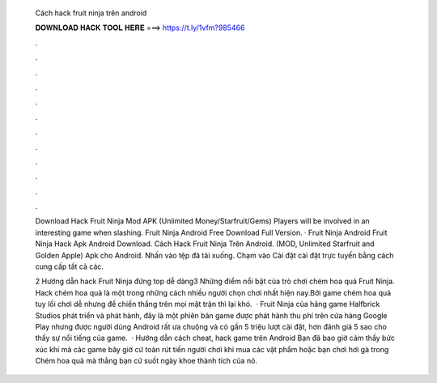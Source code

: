   Cách hack fruit ninja trên android
  
  
  
  𝐃𝐎𝐖𝐍𝐋𝐎𝐀𝐃 𝐇𝐀𝐂𝐊 𝐓𝐎𝐎𝐋 𝐇𝐄𝐑𝐄 ===> https://t.ly/1vfm?985466
  
  
  
  .
  
  
  
  .
  
  
  
  .
  
  
  
  .
  
  
  
  .
  
  
  
  .
  
  
  
  .
  
  
  
  .
  
  
  
  .
  
  
  
  .
  
  
  
  .
  
  
  
  .
  
  Download Hack Fruit Ninja Mod APK (Unlimited Money/Starfruit/Gems) Players will be involved in an interesting game when slashing. Fruit Ninja Android Free Download Full Version. · Fruit Ninja Android Fruit Ninja Hack Apk Android Download. Cách Hack Fruit Ninja Trên Android. (MOD, Unlimited Starfruit and Golden Apple) Apk cho Android. Nhấn vào tệp đã tải xuống. Chạm vào Cài đặt cài đặt trực tuyến bằng cách cung cấp tất cả các.
  
  2 Hướng dẫn hack Fruit Ninja đứng top dễ dàng3 Những điểm nổi bật của trò chơi chém hoa quả Fruit Ninja. Hack chém hoa quả là một trong những cách nhiều người chọn chơi nhất hiện nay.Bởi game chém hoa quả tuy lối chơi dễ nhưng để chiến thắng trên mọi mặt trận thì lại khó.  · Fruit Ninja của hãng game Halfbrick Studios phát triển và phát hành, đây là một phiên bản game được phát hành thu phí trên cửa hàng Google Play nhưng được người dùng Android rất ưa chuộng và có gần 5 triệu lượt cài đặt, hơn đánh giá 5 sao cho thấy sự nổi tiếng của game.  · Hướng dẫn cách cheat, hack game trên Android Bạn đã bao giờ cảm thấy bức xúc khi mà các game bây giờ cứ toàn rút tiền người chơi khi mua các vật phẩm hoặc bạn chơi hơi gà trong Chém hoa quả mà thằng bạn cứ suốt ngày khoe thành tích của nó.
